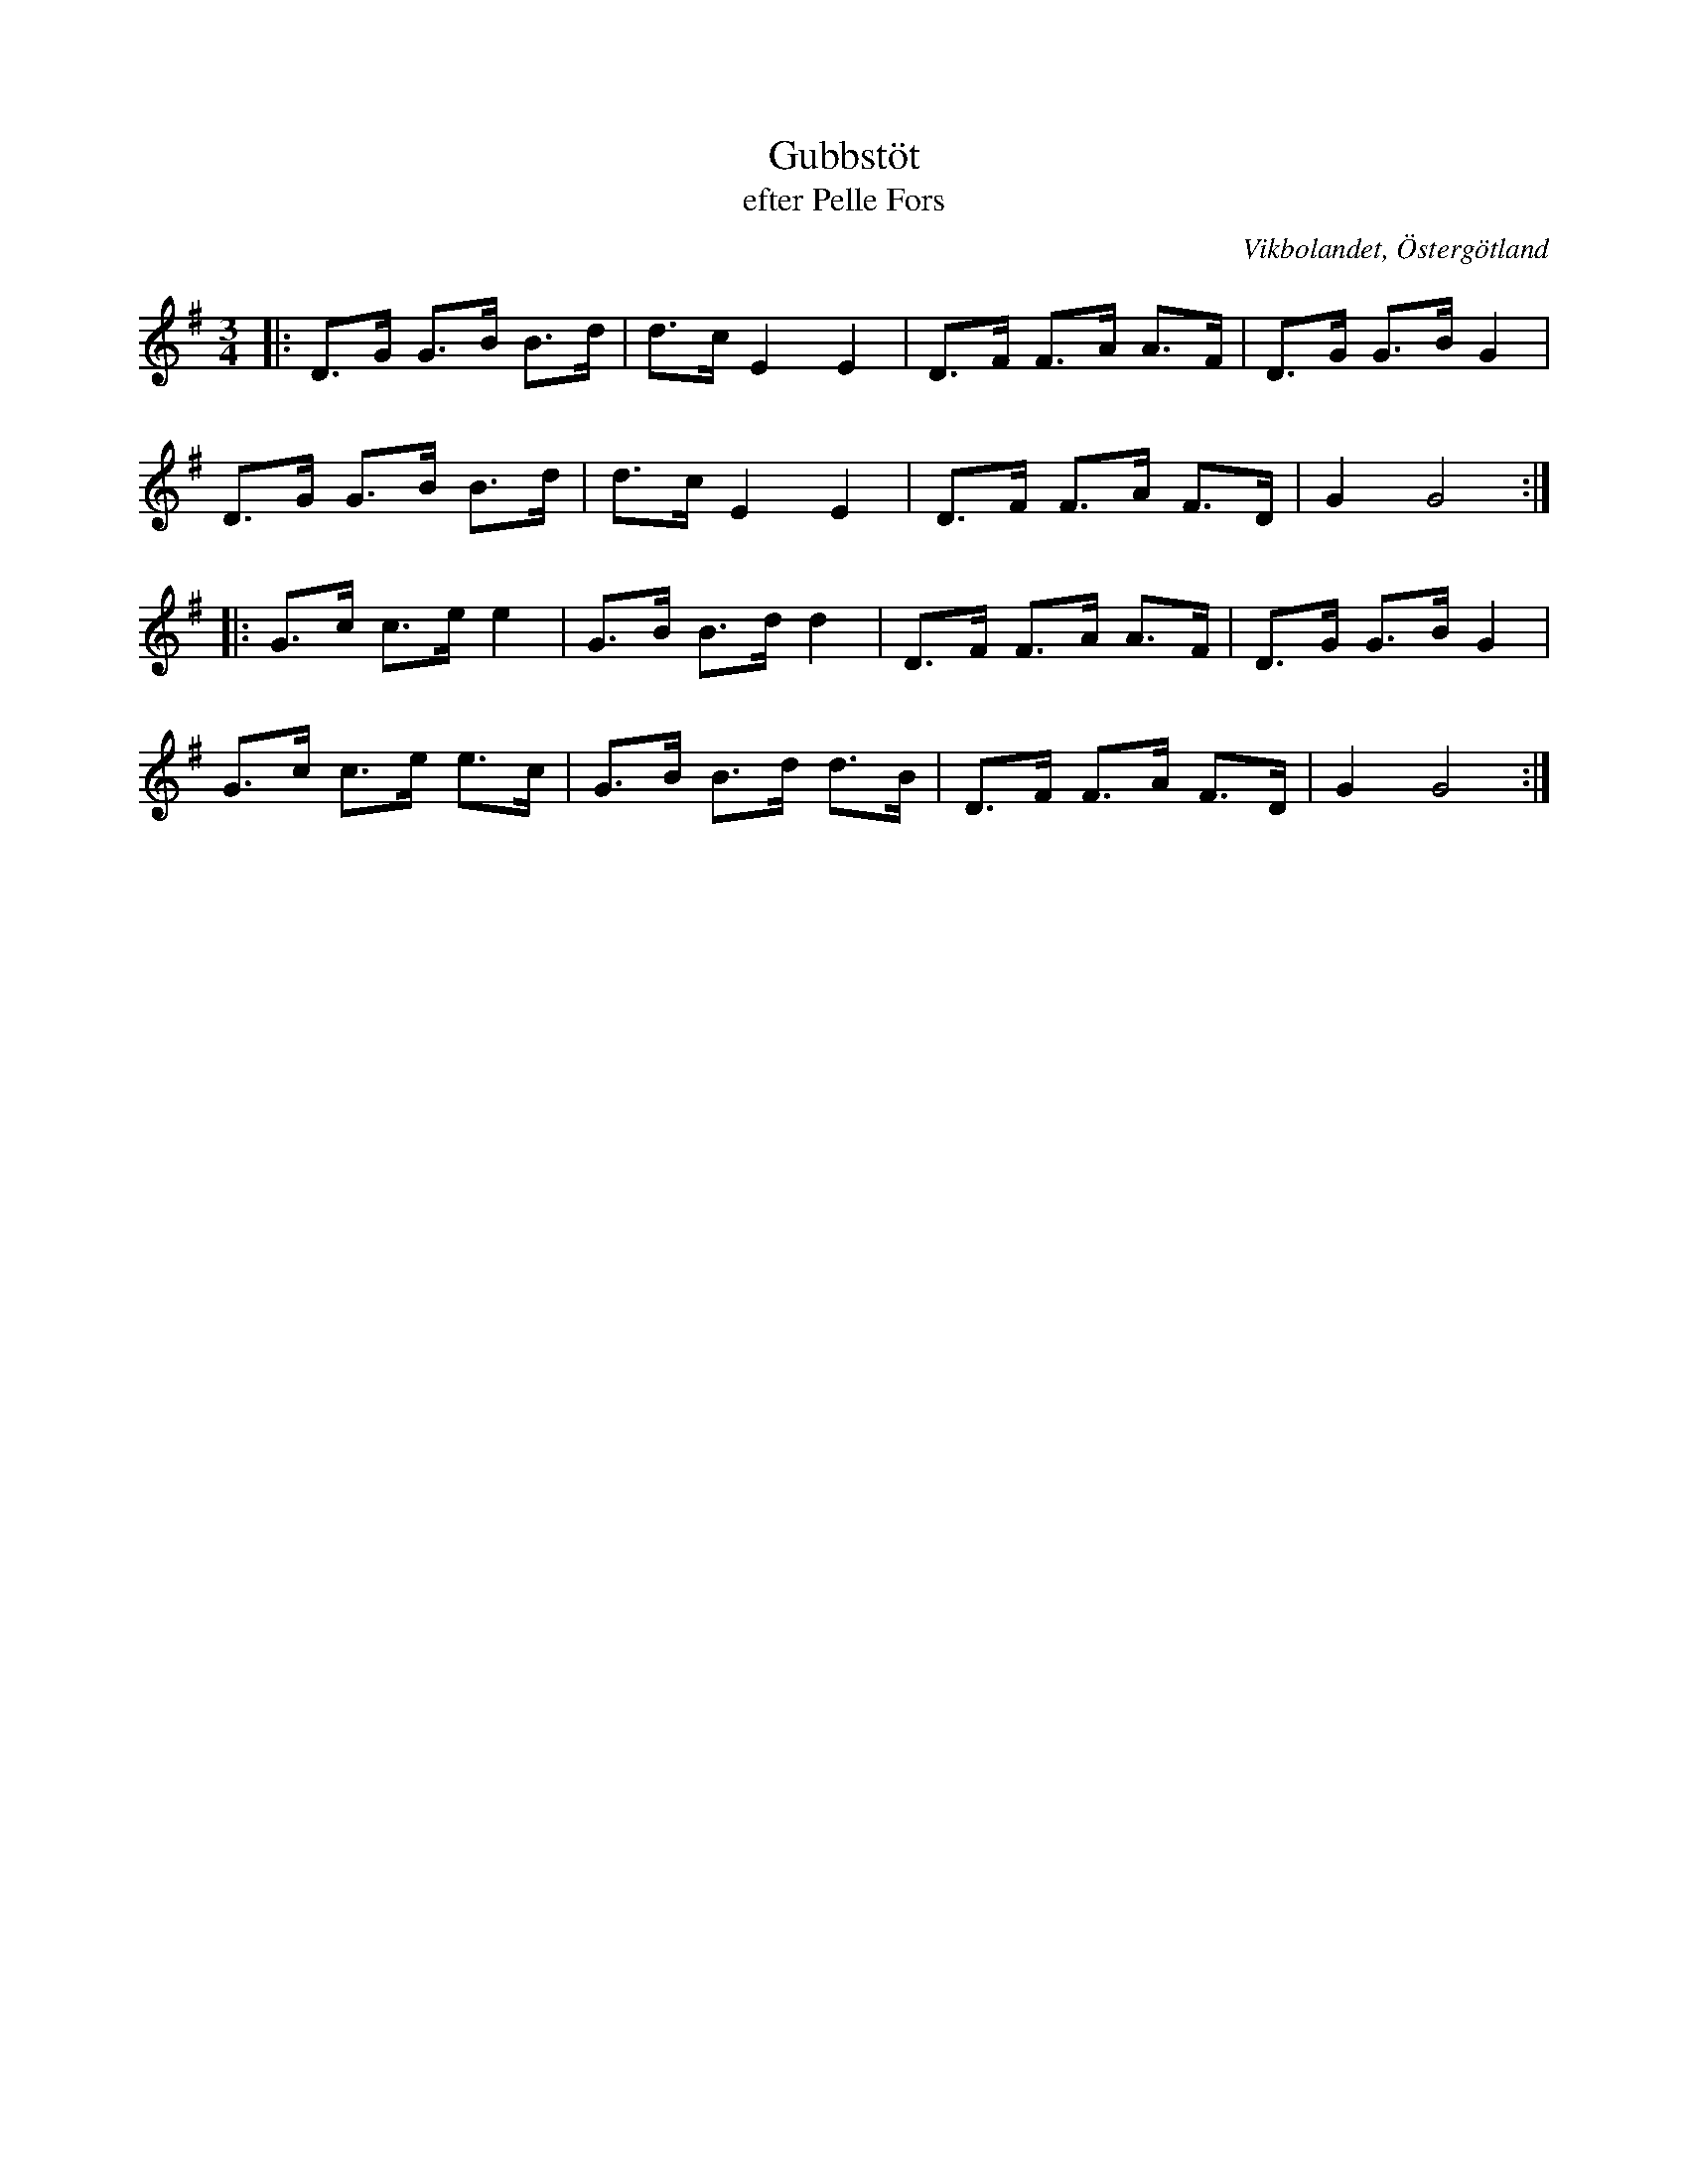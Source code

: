%%abc-charset utf-8

X:38
T:Gubbstöt
T:efter Pelle Fors
R:Gubbstöt
O:Vikbolandet, Östergötland
S:efter Pelle Fors
B:Låtar efter Pelle Fors
Z:Björn Ek 2009-01-02
M:3/4
L:1/8
K:G
%
|:D>G G>B B>d|d>c E2 E2|D>F F>A A>F|D>G G>B G2|
D>G G>B B>d  |d>c E2 E2|D>F F>A F>D|G2 G4    :|
%
|:G>c c>e e2|G>B B>d d2 |D>F F>A A>F|D>G G>B G2|
G>c c>e e>c |G>B B>d d>B|D>F F>A F>D|G2 G4    :|
%

